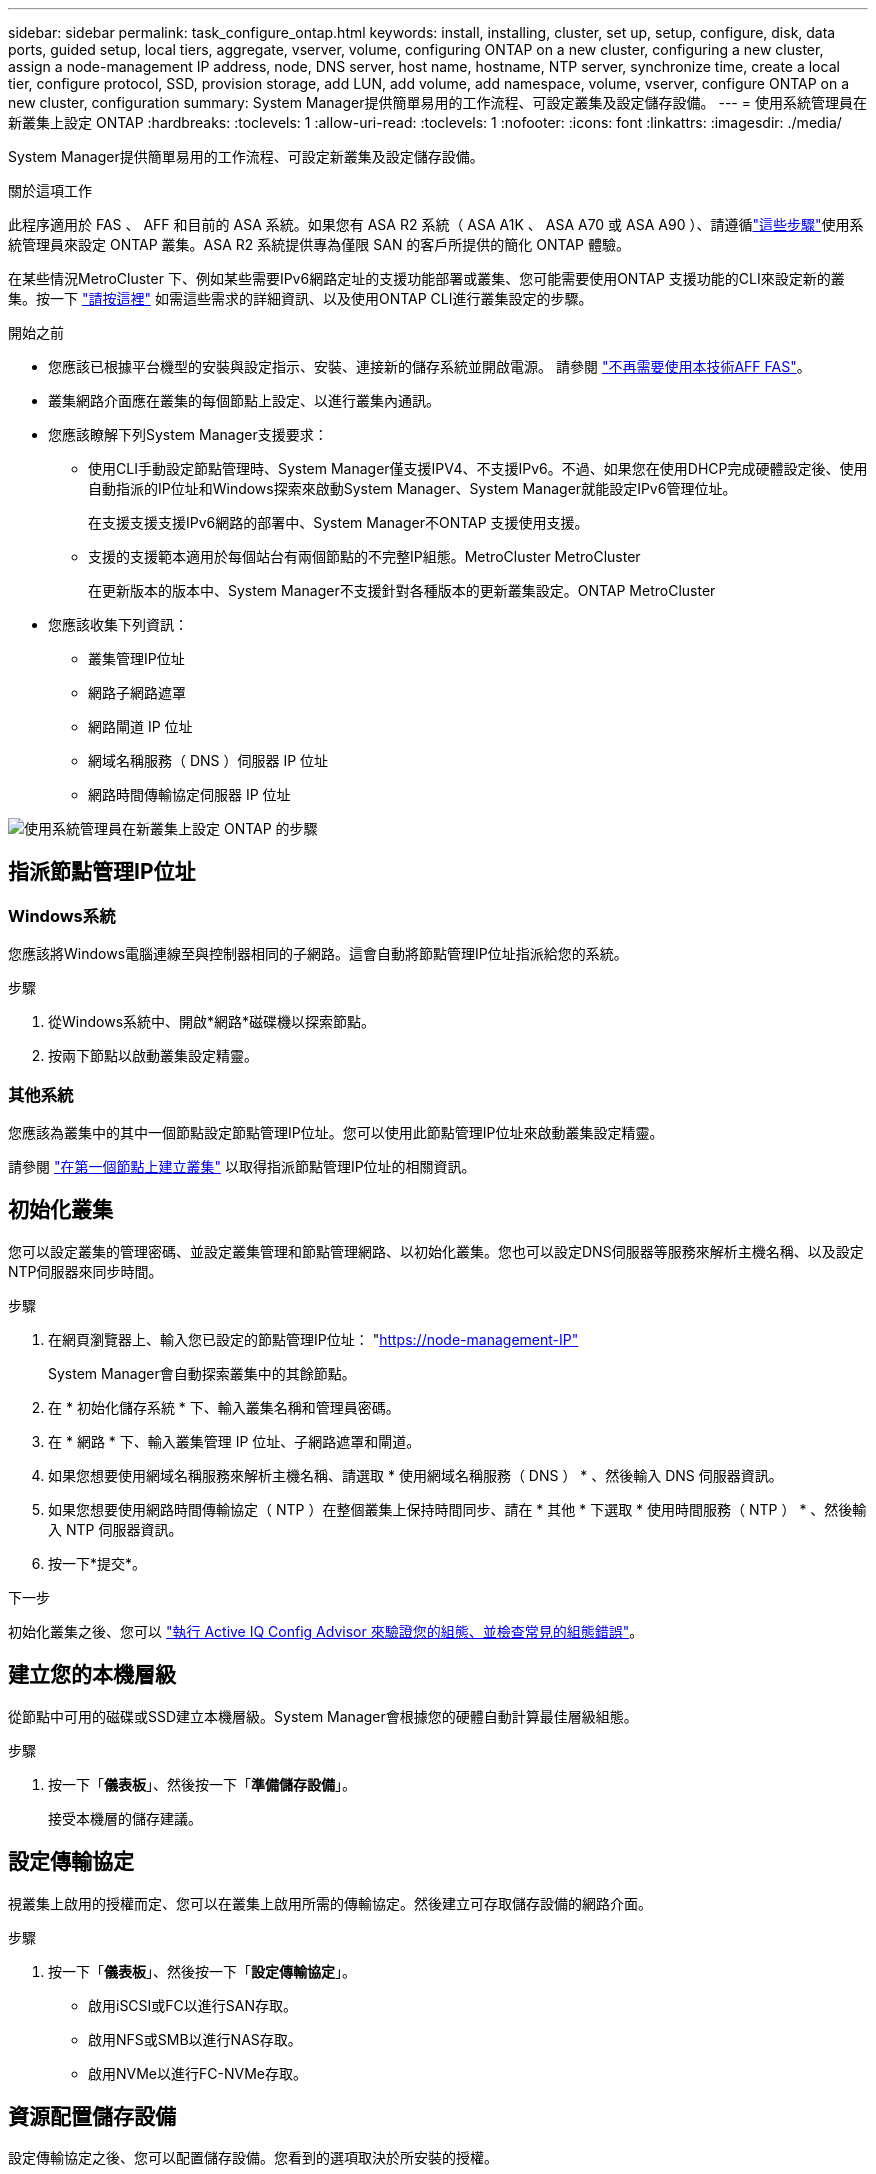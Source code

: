 ---
sidebar: sidebar 
permalink: task_configure_ontap.html 
keywords: install, installing, cluster, set up, setup, configure, disk, data ports, guided setup, local tiers, aggregate, vserver, volume, configuring ONTAP on a new cluster, configuring a new cluster, assign a node-management IP address, node, DNS server, host name, hostname, NTP server, synchronize time, create a local tier, configure protocol, SSD, provision storage, add LUN, add volume, add namespace, volume, vserver, configure ONTAP on a new cluster, configuration 
summary: System Manager提供簡單易用的工作流程、可設定叢集及設定儲存設備。 
---
= 使用系統管理員在新叢集上設定 ONTAP
:hardbreaks:
:toclevels: 1
:allow-uri-read: 
:toclevels: 1
:nofooter: 
:icons: font
:linkattrs: 
:imagesdir: ./media/


[role="lead"]
System Manager提供簡單易用的工作流程、可設定新叢集及設定儲存設備。

.關於這項工作
此程序適用於 FAS 、 AFF 和目前的 ASA 系統。如果您有 ASA R2 系統（ ASA A1K 、 ASA A70 或 ASA A90 ）、請遵循link:https://docs.netapp.com/us-en/asa-r2/install-setup/initialize-ontap-cluster.html["這些步驟"^]使用系統管理員來設定 ONTAP 叢集。ASA R2 系統提供專為僅限 SAN 的客戶所提供的簡化 ONTAP 體驗。

在某些情況MetroCluster 下、例如某些需要IPv6網路定址的支援功能部署或叢集、您可能需要使用ONTAP 支援功能的CLI來設定新的叢集。按一下 link:./software_setup/concept_set_up_the_cluster.html["請按這裡"] 如需這些需求的詳細資訊、以及使用ONTAP CLI進行叢集設定的步驟。

.開始之前
* 您應該已根據平台機型的安裝與設定指示、安裝、連接新的儲存系統並開啟電源。
請參閱 https://docs.netapp.com/us-en/ontap-systems/index.html["不再需要使用本技術AFF FAS"^]。
* 叢集網路介面應在叢集的每個節點上設定、以進行叢集內通訊。
* 您應該瞭解下列System Manager支援要求：
+
** 使用CLI手動設定節點管理時、System Manager僅支援IPV4、不支援IPv6。不過、如果您在使用DHCP完成硬體設定後、使用自動指派的IP位址和Windows探索來啟動System Manager、System Manager就能設定IPv6管理位址。
+
在支援支援支援IPv6網路的部署中、System Manager不ONTAP 支援使用支援。

** 支援的支援範本適用於每個站台有兩個節點的不完整IP組態。MetroCluster MetroCluster
+
在更新版本的版本中、System Manager不支援針對各種版本的更新叢集設定。ONTAP MetroCluster



* 您應該收集下列資訊：
+
** 叢集管理IP位址
** 網路子網路遮罩
** 網路閘道 IP 位址
** 網域名稱服務（ DNS ）伺服器 IP 位址
** 網路時間傳輸協定伺服器 IP 位址




image:workflow_configure_ontap_on_new_cluster.gif["使用系統管理員在新叢集上設定 ONTAP 的步驟"]



== 指派節點管理IP位址



=== Windows系統

您應該將Windows電腦連線至與控制器相同的子網路。這會自動將節點管理IP位址指派給您的系統。

.步驟
. 從Windows系統中、開啟*網路*磁碟機以探索節點。
. 按兩下節點以啟動叢集設定精靈。




=== 其他系統

您應該為叢集中的其中一個節點設定節點管理IP位址。您可以使用此節點管理IP位址來啟動叢集設定精靈。

請參閱 link:./software_setup/task_create_the_cluster_on_the_first_node.html["在第一個節點上建立叢集"] 以取得指派節點管理IP位址的相關資訊。



== 初始化叢集

您可以設定叢集的管理密碼、並設定叢集管理和節點管理網路、以初始化叢集。您也可以設定DNS伺服器等服務來解析主機名稱、以及設定NTP伺服器來同步時間。

.步驟
. 在網頁瀏覽器上、輸入您已設定的節點管理IP位址： "https://node-management-IP"[]
+
System Manager會自動探索叢集中的其餘節點。

. 在 * 初始化儲存系統 * 下、輸入叢集名稱和管理員密碼。
. 在 * 網路 * 下、輸入叢集管理 IP 位址、子網路遮罩和閘道。
. 如果您想要使用網域名稱服務來解析主機名稱、請選取 * 使用網域名稱服務（ DNS ） * 、然後輸入 DNS 伺服器資訊。
. 如果您想要使用網路時間傳輸協定（ NTP ）在整個叢集上保持時間同步、請在 * 其他 * 下選取 * 使用時間服務（ NTP ） * 、然後輸入 NTP 伺服器資訊。
. 按一下*提交*。


.下一步
初始化叢集之後、您可以 link:./software_setup/task_check_cluster_with_config_advisor.html["執行 Active IQ Config Advisor 來驗證您的組態、並檢查常見的組態錯誤"]。



== 建立您的本機層級

從節點中可用的磁碟或SSD建立本機層級。System Manager會根據您的硬體自動計算最佳層級組態。

.步驟
. 按一下「*儀表板*」、然後按一下「*準備儲存設備*」。
+
接受本機層的儲存建議。





== 設定傳輸協定

視叢集上啟用的授權而定、您可以在叢集上啟用所需的傳輸協定。然後建立可存取儲存設備的網路介面。

.步驟
. 按一下「*儀表板*」、然後按一下「*設定傳輸協定*」。
+
** 啟用iSCSI或FC以進行SAN存取。
** 啟用NFS或SMB以進行NAS存取。
** 啟用NVMe以進行FC-NVMe存取。






== 資源配置儲存設備

設定傳輸協定之後、您可以配置儲存設備。您看到的選項取決於所安裝的授權。

.步驟
. 按一下「*儀表板*」、然後按一下「*資源配置儲存設備*」。
+
** 至 link:concept_san_provision_overview.html["配置SAN存取"]，單擊* Add LUN*（添加LUN*）。
** 至 link:concept_nas_provision_overview.html["配置 NAS 存取"]，單擊* Add Volumes（添加卷）*。
** 至 link:concept_nvme_provision_overview.html["配置NVMe儲存設備"]，單擊* Add Nam空間*（添加命名空間*）。






== 在ONTAP 新的叢集影片上設定功能

video::6WjyADPXDZ0[youtube,width=848,height=480]